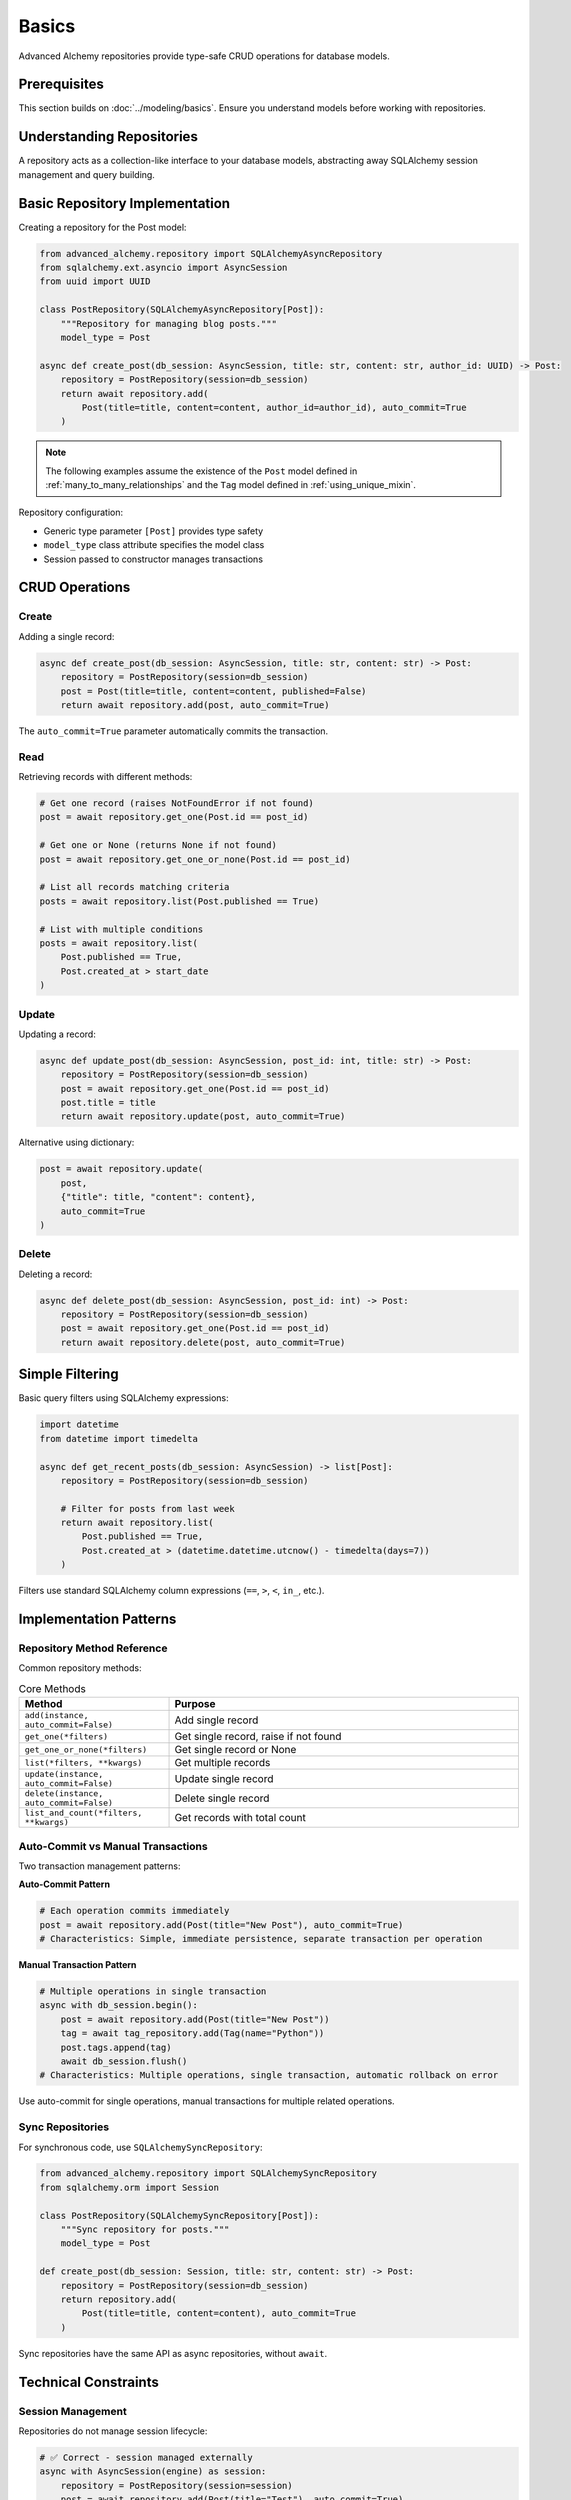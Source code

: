======
Basics
======

Advanced Alchemy repositories provide type-safe CRUD operations for database models.

Prerequisites
=============

This section builds on :doc:`../modeling/basics`. Ensure you understand models before working with repositories.

Understanding Repositories
==========================

A repository acts as a collection-like interface to your database models, abstracting away SQLAlchemy session management and query building.

Basic Repository Implementation
================================

Creating a repository for the Post model:

.. code-block:: python

    from advanced_alchemy.repository import SQLAlchemyAsyncRepository
    from sqlalchemy.ext.asyncio import AsyncSession
    from uuid import UUID

    class PostRepository(SQLAlchemyAsyncRepository[Post]):
        """Repository for managing blog posts."""
        model_type = Post

    async def create_post(db_session: AsyncSession, title: str, content: str, author_id: UUID) -> Post:
        repository = PostRepository(session=db_session)
        return await repository.add(
            Post(title=title, content=content, author_id=author_id), auto_commit=True
        )

.. note::

    The following examples assume the existence of the
    ``Post`` model defined in :ref:`many_to_many_relationships` and the
    ``Tag`` model defined in :ref:`using_unique_mixin`.

Repository configuration:

- Generic type parameter ``[Post]`` provides type safety
- ``model_type`` class attribute specifies the model class
- Session passed to constructor manages transactions

CRUD Operations
===============

Create
------

Adding a single record:

.. code-block:: python

    async def create_post(db_session: AsyncSession, title: str, content: str) -> Post:
        repository = PostRepository(session=db_session)
        post = Post(title=title, content=content, published=False)
        return await repository.add(post, auto_commit=True)

The ``auto_commit=True`` parameter automatically commits the transaction.

Read
----

Retrieving records with different methods:

.. code-block:: python

    # Get one record (raises NotFoundError if not found)
    post = await repository.get_one(Post.id == post_id)

    # Get one or None (returns None if not found)
    post = await repository.get_one_or_none(Post.id == post_id)

    # List all records matching criteria
    posts = await repository.list(Post.published == True)

    # List with multiple conditions
    posts = await repository.list(
        Post.published == True,
        Post.created_at > start_date
    )

Update
------

Updating a record:

.. code-block:: python

    async def update_post(db_session: AsyncSession, post_id: int, title: str) -> Post:
        repository = PostRepository(session=db_session)
        post = await repository.get_one(Post.id == post_id)
        post.title = title
        return await repository.update(post, auto_commit=True)

Alternative using dictionary:

.. code-block:: python

    post = await repository.update(
        post,
        {"title": title, "content": content},
        auto_commit=True
    )

Delete
------

Deleting a record:

.. code-block:: python

    async def delete_post(db_session: AsyncSession, post_id: int) -> Post:
        repository = PostRepository(session=db_session)
        post = await repository.get_one(Post.id == post_id)
        return await repository.delete(post, auto_commit=True)

Simple Filtering
================

Basic query filters using SQLAlchemy expressions:

.. code-block:: python

    import datetime
    from datetime import timedelta

    async def get_recent_posts(db_session: AsyncSession) -> list[Post]:
        repository = PostRepository(session=db_session)

        # Filter for posts from last week
        return await repository.list(
            Post.published == True,
            Post.created_at > (datetime.datetime.utcnow() - timedelta(days=7))
        )

Filters use standard SQLAlchemy column expressions (``==``, ``>``, ``<``, ``in_``, etc.).

Implementation Patterns
=======================

Repository Method Reference
---------------------------

Common repository methods:

.. list-table:: Core Methods
   :header-rows: 1
   :widths: 30 70

   * - Method
     - Purpose
   * - ``add(instance, auto_commit=False)``
     - Add single record
   * - ``get_one(*filters)``
     - Get single record, raise if not found
   * - ``get_one_or_none(*filters)``
     - Get single record or None
   * - ``list(*filters, **kwargs)``
     - Get multiple records
   * - ``update(instance, auto_commit=False)``
     - Update single record
   * - ``delete(instance, auto_commit=False)``
     - Delete single record
   * - ``list_and_count(*filters, **kwargs)``
     - Get records with total count

Auto-Commit vs Manual Transactions
-----------------------------------

Two transaction management patterns:

**Auto-Commit Pattern**

.. code-block:: python

    # Each operation commits immediately
    post = await repository.add(Post(title="New Post"), auto_commit=True)
    # Characteristics: Simple, immediate persistence, separate transaction per operation

**Manual Transaction Pattern**

.. code-block:: python

    # Multiple operations in single transaction
    async with db_session.begin():
        post = await repository.add(Post(title="New Post"))
        tag = await tag_repository.add(Tag(name="Python"))
        post.tags.append(tag)
        await db_session.flush()
    # Characteristics: Multiple operations, single transaction, automatic rollback on error

Use auto-commit for single operations, manual transactions for multiple related operations.

Sync Repositories
-----------------

For synchronous code, use ``SQLAlchemySyncRepository``:

.. code-block:: python

    from advanced_alchemy.repository import SQLAlchemySyncRepository
    from sqlalchemy.orm import Session

    class PostRepository(SQLAlchemySyncRepository[Post]):
        """Sync repository for posts."""
        model_type = Post

    def create_post(db_session: Session, title: str, content: str) -> Post:
        repository = PostRepository(session=db_session)
        return repository.add(
            Post(title=title, content=content), auto_commit=True
        )

Sync repositories have the same API as async repositories, without ``await``.

Technical Constraints
=====================

Session Management
------------------

Repositories do not manage session lifecycle:

.. code-block:: python

    # ✅ Correct - session managed externally
    async with AsyncSession(engine) as session:
        repository = PostRepository(session=session)
        post = await repository.add(Post(title="Test"), auto_commit=True)
        # Session closes here

    # ❌ Incorrect - repository doesn't close session
    repository = PostRepository(session=session)
    post = await repository.add(Post(title="Test"), auto_commit=True)
    # Session remains open, must be closed manually

Always manage session lifecycle outside repositories.

NotFoundError Behavior
----------------------

``get_one`` raises exception when record not found:

.. code-block:: python

    from advanced_alchemy.exceptions import NotFoundError

    # ✅ Correct - handle exception
    try:
        post = await repository.get_one(Post.id == post_id)
    except NotFoundError:
        # Handle missing record
        post = None

    # ✅ Correct - use get_one_or_none for optional records
    post = await repository.get_one_or_none(Post.id == post_id)
    if post is None:
        # Handle missing record
        pass

Use ``get_one_or_none`` when records may not exist.

N+1 Query Problem
-----------------

Accessing relationships without eager loading causes N+1 queries:

.. code-block:: python

    # ❌ Incorrect - causes N+1 queries
    posts = await repository.list(Post.published == True)
    for post in posts:
        print(post.author.name)  # Triggers separate query per post

    # ✅ Correct - eager load relationships
    from sqlalchemy.orm import selectinload

    posts = await repository.list(
        Post.published == True,
        load=[selectinload(Post.author)]
    )
    for post in posts:
        print(post.author.name)  # No additional queries

Use eager loading (see :doc:`../modeling/relationships`) to prevent N+1 queries.

Next Steps
==========

Learn about filtering and pagination in :doc:`filtering`.

Related Topics
==============

- :doc:`filtering` - Advanced filtering and pagination
- :doc:`advanced` - Bulk operations and specialized repositories
- :doc:`../modeling/relationships` - Eager loading strategies
